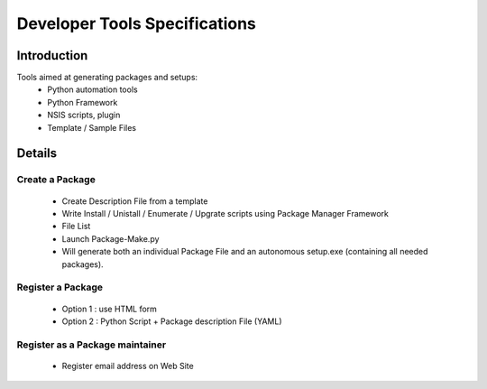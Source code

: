 .. _developer-tools-specs:

Developer Tools Specifications
##############################

Introduction
============

Tools aimed at generating packages and setups:
	- Python automation tools
	- Python Framework 
	- NSIS scripts, plugin
	- Template / Sample Files


Details
=======
Create a Package
----------------
	- Create Description File from a template
	- Write Install / Unistall / Enumerate / Upgrate scripts using Package Manager Framework  
	- File List
	- Launch Package-Make.py
	- Will generate both an individual Package File and an autonomous setup.exe (containing all needed packages).



Register a Package
------------------
	- Option 1 : use HTML form
	- Option 2 : Python Script + Package description File (YAML)

Register as a Package maintainer
--------------------------------
	- Register email address on Web Site